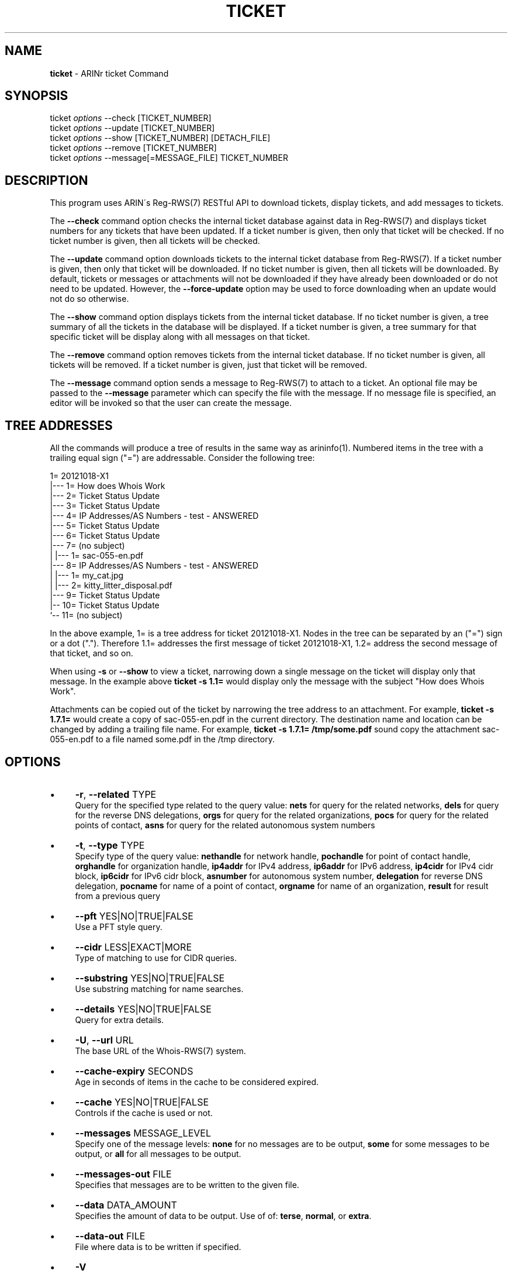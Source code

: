 .\" generated with Ronn/v0.7.3
.\" http://github.com/rtomayko/ronn/tree/0.7.3
.
.TH "TICKET" "1" "October 2012" "" ""
.
.SH "NAME"
\fBticket\fR \- ARINr ticket Command
.
.SH "SYNOPSIS"
ticket \fIoptions\fR \-\-check [TICKET_NUMBER]
.
.br
ticket \fIoptions\fR \-\-update [TICKET_NUMBER]
.
.br
ticket \fIoptions\fR \-\-show [TICKET_NUMBER] [DETACH_FILE]
.
.br
ticket \fIoptions\fR \-\-remove [TICKET_NUMBER]
.
.br
ticket \fIoptions\fR \-\-message[=MESSAGE_FILE] TICKET_NUMBER
.
.SH "DESCRIPTION"
This program uses ARIN\'s Reg\-RWS(7) RESTful API to download tickets, display tickets, and add messages to tickets\.
.
.P
The \fB\-\-check\fR command option checks the internal ticket database against data in Reg\-RWS(7) and displays ticket numbers for any tickets that have been updated\. If a ticket number is given, then only that ticket will be checked\. If no ticket number is given, then all tickets will be checked\.
.
.P
The \fB\-\-update\fR command option downloads tickets to the internal ticket database from Reg\-RWS(7)\. If a ticket number is given, then only that ticket will be downloaded\. If no ticket number is given, then all tickets will be downloaded\. By default, tickets or messages or attachments will not be downloaded if they have already been downloaded or do not need to be updated\. However, the \fB\-\-force\-update\fR option may be used to force downloading when an update would not do so otherwise\.
.
.P
The \fB\-\-show\fR command option displays tickets from the internal ticket database\. If no ticket number is given, a tree summary of all the tickets in the database will be displayed\. If a ticket number is given, a tree summary for that specific ticket will be display along with all messages on that ticket\.
.
.P
The \fB\-\-remove\fR command option removes tickets from the internal ticket database\. If no ticket number is given, all tickets will be removed\. If a ticket number is given, just that ticket will be removed\.
.
.P
The \fB\-\-message\fR command option sends a message to Reg\-RWS(7) to attach to a ticket\. An optional file may be passed to the \fB\-\-message\fR parameter which can specify the file with the message\. If no message file is specified, an editor will be invoked so that the user can create the message\.
.
.SH "TREE ADDRESSES"
All the commands will produce a tree of results in the same way as arininfo(1)\. Numbered items in the tree with a trailing equal sign ("=") are addressable\. Consider the following tree:
.
.P
1= 20121018\-X1
.
.br
|\-\-\- 1= How does Whois Work
.
.br
|\-\-\- 2= Ticket Status Update
.
.br
|\-\-\- 3= Ticket Status Update
.
.br
|\-\-\- 4= IP Addresses/AS Numbers \- test \- ANSWERED
.
.br
|\-\-\- 5= Ticket Status Update
.
.br
|\-\-\- 6= Ticket Status Update
.
.br
|\-\-\- 7= (no subject)
.
.br
| |\-\-\- 1= sac\-055\-en\.pdf
.
.br
|\-\-\- 8= IP Addresses/AS Numbers \- test \- ANSWERED
.
.br
| |\-\-\- 1= my_cat\.jpg
.
.br
| |\-\-\- 2= kitty_litter_disposal\.pdf
.
.br
|\-\-\- 9= Ticket Status Update
.
.br
|\-\- 10= Ticket Status Update
.
.br
`\-\- 11= (no subject)
.
.P
In the above example, 1= is a tree address for ticket 20121018\-X1\. Nodes in the tree can be separated by an ("=") sign or a dot ("\.")\. Therefore 1\.1= addresses the first message of ticket 20121018\-X1, 1\.2= address the second message of that ticket, and so on\.
.
.P
When using \fB\-s\fR or \fB\-\-show\fR to view a ticket, narrowing down a single message on the ticket will display only that message\. In the example above \fBticket \-s 1\.1=\fR would display only the message with the subject "How does Whois Work"\.
.
.P
Attachments can be copied out of the ticket by narrowing the tree address to an attachment\. For example, \fBticket \-s 1\.7\.1=\fR would create a copy of sac\-055\-en\.pdf in the current directory\. The destination name and location can be changed by adding a trailing file name\. For example, \fBticket \-s 1\.7\.1= /tmp/some\.pdf\fR sound copy the attachment sac\-055\-en\.pdf to a file named some\.pdf in the /tmp directory\.
.
.SH "OPTIONS"
.
.IP "\(bu" 4
\fB\-r\fR, \fB\-\-related\fR TYPE
.
.br
Query for the specified type related to the query value: \fBnets\fR for query for the related networks, \fBdels\fR for query for the reverse DNS delegations, \fBorgs\fR for query for the related organizations, \fBpocs\fR for query for the related points of contact, \fBasns\fR for query for the related autonomous system numbers
.
.IP "\(bu" 4
\fB\-t\fR, \fB\-\-type\fR TYPE
.
.br
Specify type of the query value: \fBnethandle\fR for network handle, \fBpochandle\fR for point of contact handle, \fBorghandle\fR for organization handle, \fBip4addr\fR for IPv4 address, \fBip6addr\fR for IPv6 address, \fBip4cidr\fR for IPv4 cidr block, \fBip6cidr\fR for IPv6 cidr block, \fBasnumber\fR for autonomous system number, \fBdelegation\fR for reverse DNS delegation, \fBpocname\fR for name of a point of contact, \fBorgname\fR for name of an organization, \fBresult\fR for result from a previous query
.
.IP "\(bu" 4
\fB\-\-pft\fR YES|NO|TRUE|FALSE
.
.br
Use a PFT style query\.
.
.IP "\(bu" 4
\fB\-\-cidr\fR LESS|EXACT|MORE
.
.br
Type of matching to use for CIDR queries\.
.
.IP "\(bu" 4
\fB\-\-substring\fR YES|NO|TRUE|FALSE
.
.br
Use substring matching for name searches\.
.
.IP "\(bu" 4
\fB\-\-details\fR YES|NO|TRUE|FALSE
.
.br
Query for extra details\.
.
.IP "\(bu" 4
\fB\-U\fR, \fB\-\-url\fR URL
.
.br
The base URL of the Whois\-RWS(7) system\.
.
.IP "\(bu" 4
\fB\-\-cache\-expiry\fR SECONDS
.
.br
Age in seconds of items in the cache to be considered expired\.
.
.IP "\(bu" 4
\fB\-\-cache\fR YES|NO|TRUE|FALSE
.
.br
Controls if the cache is used or not\.
.
.IP "\(bu" 4
\fB\-\-messages\fR MESSAGE_LEVEL
.
.br
Specify one of the message levels: \fBnone\fR for no messages are to be output, \fBsome\fR for some messages to be output, or \fBall\fR for all messages to be output\.
.
.IP "\(bu" 4
\fB\-\-messages\-out\fR FILE
.
.br
Specifies that messages are to be written to the given file\.
.
.IP "\(bu" 4
\fB\-\-data\fR DATA_AMOUNT
.
.br
Specifies the amount of data to be output\. Use of of: \fBterse\fR, \fBnormal\fR, or \fBextra\fR\.
.
.IP "\(bu" 4
\fB\-\-data\-out\fR FILE
.
.br
File where data is to be written if specified\.
.
.IP "\(bu" 4
\fB\-V\fR
.
.br
Equivalent to \fB\-\-messages all\fR and \fB\-\-data extra\fR
.
.IP "\(bu" 4
\fB\-h\fR
.
.br
Displays help\.
.
.IP "" 0
.
.SH "EXAMPLES"
.
.IP "\(bu" 4
\fBarininfo kosters\fR queries for a POC with the last name of "Kosters"\.
.
.IP "\(bu" 4
\fBarininfo 2=\fR queries for the second value in a result from the previous query\.
.
.IP "\(bu" 4
\fBarininfo \-t orghandle arin\fR queries for organizations with the handle "arin"\.
.
.IP "\(bu" 4
\fBarininfo arin\-o\fR is the same as above\.
.
.IP "\(bu" 4
\fBarininfo 192\.136\.136\.51\fR queries for the most specific network enclosing 192\.136\.136\.51\.
.
.IP "" 0
.
.SH "SEE ALSO"
arinr(7), arinutil(1), Whois\-RWS(7)
